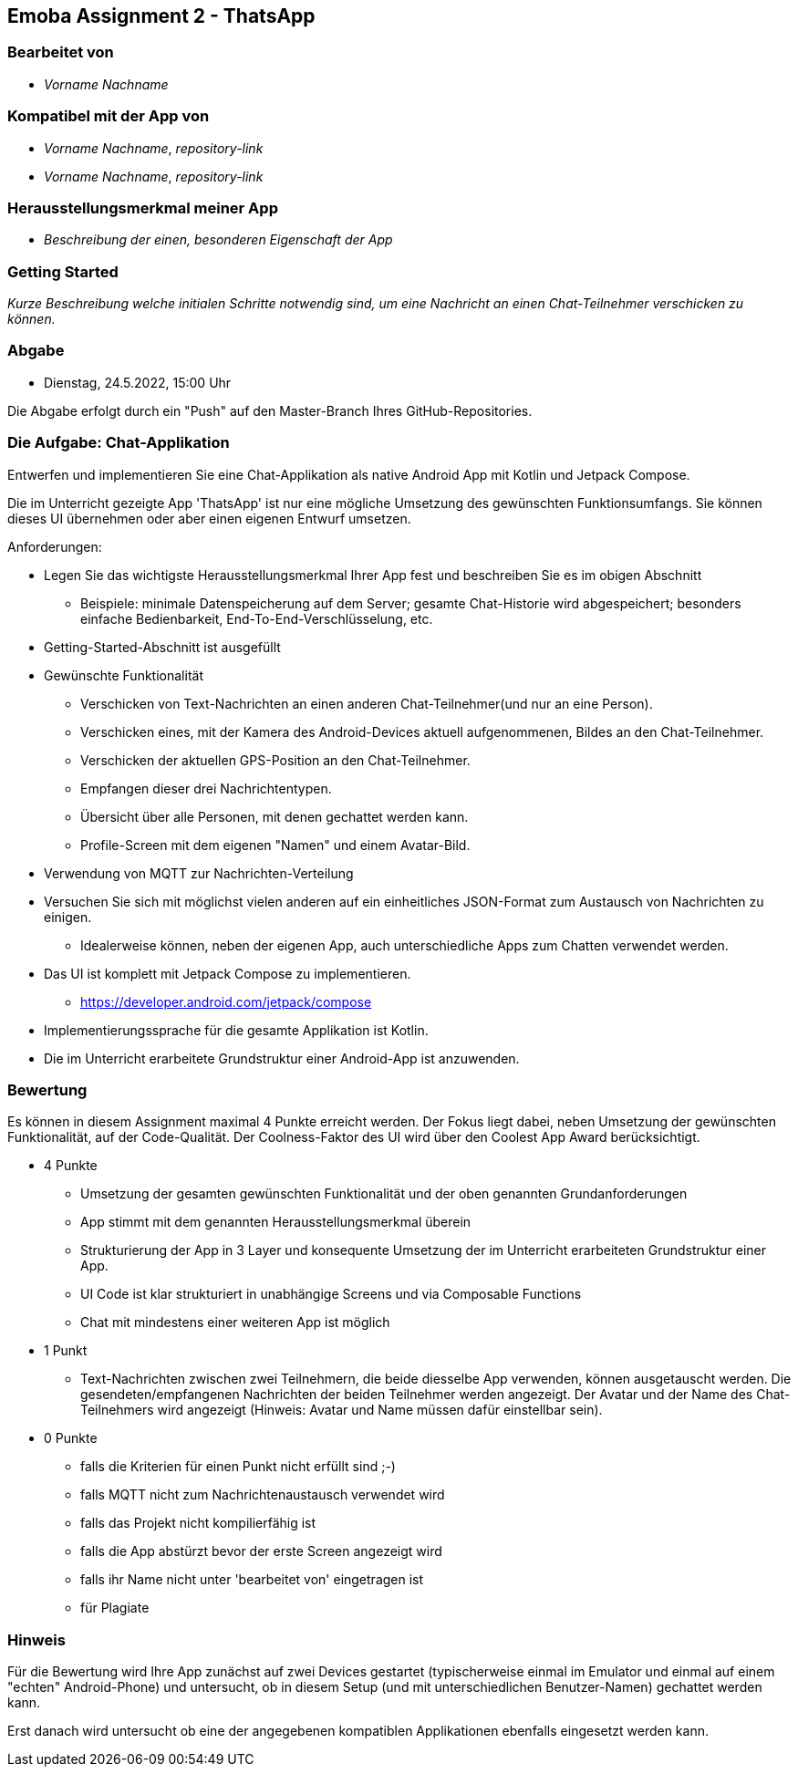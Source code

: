 == Emoba Assignment 2 - ThatsApp

=== Bearbeitet von

* _Vorname Nachname_

=== Kompatibel mit der App von

* _Vorname Nachname_, _repository-link_
* _Vorname Nachname_, _repository-link_

=== Herausstellungsmerkmal meiner App

* _Beschreibung der einen, besonderen Eigenschaft der App_


=== Getting Started

_Kurze Beschreibung welche initialen Schritte notwendig sind, um eine Nachricht an einen Chat-Teilnehmer verschicken zu können._

=== Abgabe

* Dienstag, 24.5.2022, 15:00 Uhr


Die Abgabe erfolgt durch ein "Push" auf den Master-Branch Ihres GitHub-Repositories.


=== Die Aufgabe: Chat-Applikation

Entwerfen und implementieren Sie eine Chat-Applikation als native Android App mit Kotlin und Jetpack Compose.

Die im Unterricht gezeigte App 'ThatsApp' ist nur eine mögliche Umsetzung des gewünschten Funktionsumfangs. Sie können dieses UI übernehmen oder aber einen eigenen Entwurf umsetzen.

Anforderungen:

* Legen Sie das wichtigste Herausstellungsmerkmal Ihrer App fest und beschreiben Sie es im obigen Abschnitt
** Beispiele: minimale Datenspeicherung auf dem Server; gesamte Chat-Historie wird abgespeichert; besonders einfache Bedienbarkeit, End-To-End-Verschlüsselung, etc.
* Getting-Started-Abschnitt ist ausgefüllt
* Gewünschte Funktionalität
** Verschicken von Text-Nachrichten an einen anderen Chat-Teilnehmer(und nur an eine Person).
** Verschicken eines, mit der Kamera des Android-Devices aktuell aufgenommenen, Bildes an den Chat-Teilnehmer.
** Verschicken der aktuellen GPS-Position an den Chat-Teilnehmer.
** Empfangen dieser drei Nachrichtentypen.
** Übersicht über alle Personen, mit denen gechattet werden kann.
** Profile-Screen mit dem eigenen "Namen" und einem Avatar-Bild.
* Verwendung von MQTT zur Nachrichten-Verteilung
* Versuchen Sie sich mit möglichst vielen anderen auf ein einheitliches JSON-Format zum Austausch von Nachrichten zu einigen.
** Idealerweise können, neben der eigenen App, auch unterschiedliche Apps zum Chatten verwendet werden.
* Das UI ist komplett mit Jetpack Compose zu implementieren.
** https://developer.android.com/jetpack/compose
* Implementierungssprache für die gesamte Applikation ist Kotlin.
* Die im Unterricht erarbeitete Grundstruktur einer Android-App ist anzuwenden.


=== Bewertung

Es können in diesem Assignment maximal 4 Punkte erreicht werden. Der Fokus liegt dabei, neben Umsetzung der gewünschten Funktionalität, auf der Code-Qualität. Der Coolness-Faktor des UI wird über den Coolest App Award berücksichtigt.

* 4 Punkte
** Umsetzung der gesamten gewünschten Funktionalität und der oben genannten Grundanforderungen
** App stimmt mit dem genannten Herausstellungsmerkmal überein
** Strukturierung der App in 3 Layer und konsequente Umsetzung der im Unterricht erarbeiteten Grundstruktur einer App.
** UI Code ist klar strukturiert in unabhängige Screens und via Composable Functions
** Chat mit mindestens einer weiteren App ist möglich
* 1 Punkt
** Text-Nachrichten zwischen zwei Teilnehmern, die beide diesselbe App verwenden, können ausgetauscht werden. Die gesendeten/empfangenen Nachrichten der beiden Teilnehmer werden angezeigt. Der Avatar und der Name des Chat-Teilnehmers wird angezeigt (Hinweis: Avatar und Name müssen dafür einstellbar sein).
* 0 Punkte
** falls die Kriterien für einen Punkt nicht erfüllt sind ;-)
** falls MQTT nicht zum Nachrichtenaustausch verwendet wird
** falls das Projekt nicht kompilierfähig ist
** falls die App abstürzt bevor der erste Screen angezeigt wird
** falls ihr Name nicht unter 'bearbeitet von' eingetragen ist
** für Plagiate

=== Hinweis
Für die Bewertung wird Ihre App zunächst auf zwei Devices gestartet (typischerweise einmal im Emulator und einmal auf einem "echten" Android-Phone) und untersucht, ob in diesem Setup (und mit unterschiedlichen Benutzer-Namen) gechattet werden kann.

Erst danach wird untersucht ob eine der angegebenen kompatiblen Applikationen ebenfalls eingesetzt werden kann.